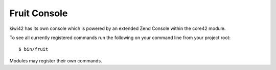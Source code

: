 Fruit Console
=============

kiwi42 has its own console which is powered by an extended Zend Console within the core42 module.

To see all currently registered commands run the following on your command line from your project root::

    $ bin/fruit

Modules may register their own commands.
